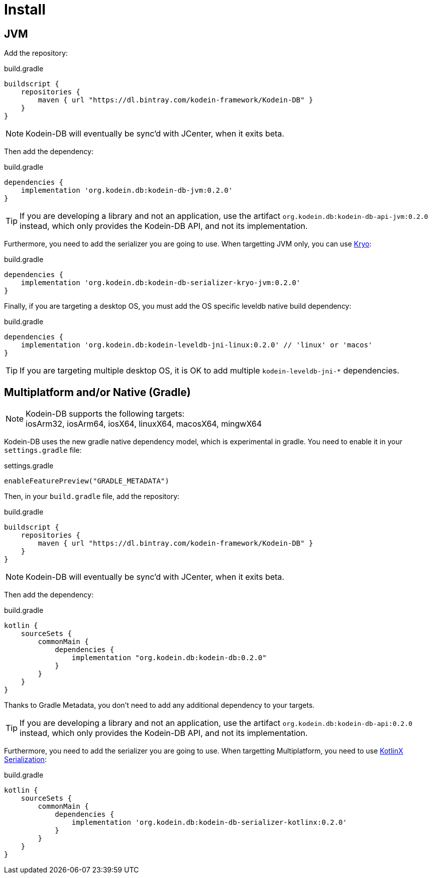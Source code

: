 = Install
:version: 0.2.0

[[install-jvm]]
== JVM

Add the repository:

[source,groovy]
.build.gradle
----
buildscript {
    repositories {
        maven { url "https://dl.bintray.com/kodein-framework/Kodein-DB" }
    }
}
----

NOTE: Kodein-DB will eventually be sync'd with JCenter, when it exits beta.

Then add the dependency:

[source,groovy,subs=attributes+]
.build.gradle
----
dependencies {
    implementation 'org.kodein.db:kodein-db-jvm:{version}'
}
----

TIP: If you are developing a library and not an application, use the artifact `org.kodein.db:kodein-db-api-jvm:{version}` instead, which only provides the Kodein-DB API, and not its implementation.

Furthermore, you need to add the serializer you are going to use.
When targetting JVM only, you can use https://github.com/EsotericSoftware/kryo[Kryo]:

[source,groovy,subs=attributes+]
.build.gradle
----
dependencies {
    implementation 'org.kodein.db:kodein-db-serializer-kryo-jvm:{version}'
}
----

Finally, if you are targeting a desktop OS, you must add the OS specific leveldb native build dependency:

[source,groovy,subs=attributes+]
.build.gradle
----
dependencies {
    implementation 'org.kodein.db:kodein-leveldb-jni-linux:{version}' // 'linux' or 'macos'
}
----

TIP: If you are targeting multiple desktop OS, it is OK to add multiple `kodein-leveldb-jni-*` dependencies.

[[install-kmp]]
== Multiplatform and/or Native (Gradle)

NOTE: Kodein-DB supports the following targets: +
iosArm32, iosArm64, iosX64, linuxX64, macosX64, mingwX64

Kodein-DB uses the new gradle native dependency model, which is experimental in gradle.
You need to enable it in your `settings.gradle` file:

[source,groovy]
.settings.gradle
----
enableFeaturePreview("GRADLE_METADATA")
----

Then, in your `build.gradle` file, add the repository:

[source,groovy]
.build.gradle
----
buildscript {
    repositories {
        maven { url "https://dl.bintray.com/kodein-framework/Kodein-DB" }
    }
}
----

NOTE: Kodein-DB will eventually be sync'd with JCenter, when it exits beta.

Then add the dependency:

[source,groovy,subs=attributes+]
.build.gradle
----
kotlin {
    sourceSets {
        commonMain {
            dependencies {
                implementation "org.kodein.db:kodein-db:{version}"
            }
        }
    }
}
----

Thanks to Gradle Metadata, you don't need to add any additional dependency to your targets.

TIP: If you are developing a library and not an application, use the artifact `org.kodein.db:kodein-db-api:{version}` instead, which only provides the Kodein-DB API, and not its implementation.

Furthermore, you need to add the serializer you are going to use.
When targetting Multiplatform, you need to use https://github.com/Kotlin/kotlinx.serialization[KotlinX Serialization]:

[source,groovy,subs=attributes+]
.build.gradle
----
kotlin {
    sourceSets {
        commonMain {
            dependencies {
                implementation 'org.kodein.db:kodein-db-serializer-kotlinx:{version}'
            }
        }
    }
}
----

